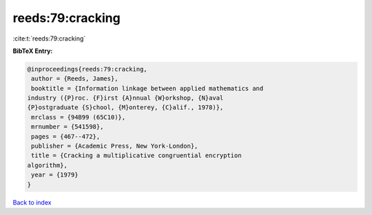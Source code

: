 reeds:79:cracking
=================

:cite:t:`reeds:79:cracking`

**BibTeX Entry:**

.. code-block:: bibtex

   @inproceedings{reeds:79:cracking,
    author = {Reeds, James},
    booktitle = {Information linkage between applied mathematics and
   industry ({P}roc. {F}irst {A}nnual {W}orkshop, {N}aval
   {P}ostgraduate {S}chool, {M}onterey, {C}alif., 1978)},
    mrclass = {94B99 (65C10)},
    mrnumber = {541598},
    pages = {467--472},
    publisher = {Academic Press, New York-London},
    title = {Cracking a multiplicative congruential encryption
   algorithm},
    year = {1979}
   }

`Back to index <../By-Cite-Keys.html>`__
